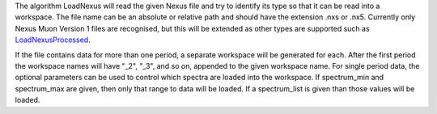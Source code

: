 The algorithm LoadNexus will read the given Nexus file and try to
identify its type so that it can be read into a workspace. The file name
can be an absolute or relative path and should have the extension .nxs
or .nx5. Currently only Nexus Muon Version 1 files are recognised, but
this will be extended as other types are supported such as
`LoadNexusProcessed <LoadNexusProcessed>`__.

If the file contains data for more than one period, a separate workspace
will be generated for each. After the first period the workspace names
will have "\_2", "\_3", and so on, appended to the given workspace name.
For single period data, the optional parameters can be used to control
which spectra are loaded into the workspace. If spectrum\_min and
spectrum\_max are given, then only that range to data will be loaded. If
a spectrum\_list is given than those values will be loaded.
